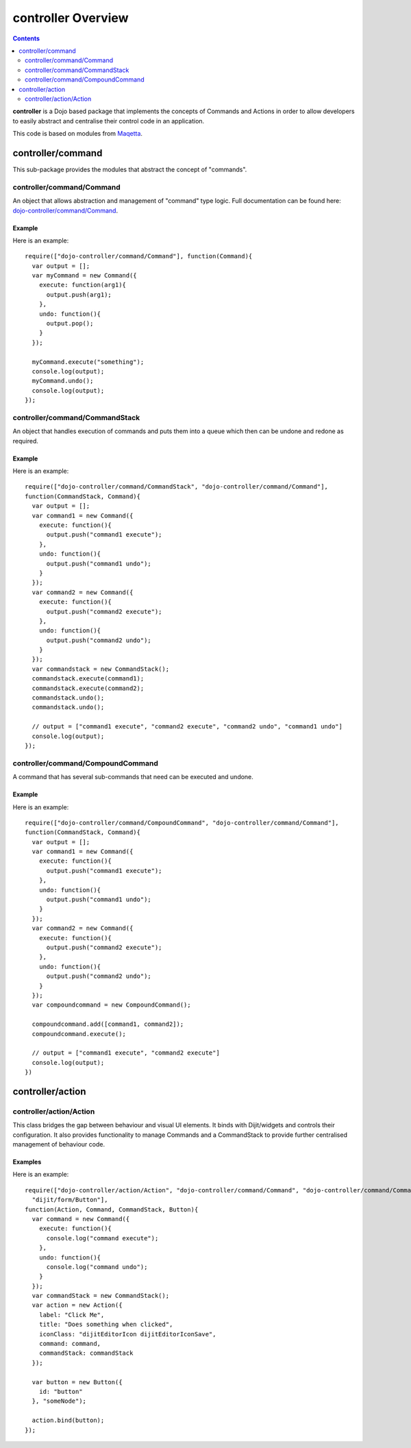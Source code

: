 .. _dojo-controller/README:

===================
controller Overview
===================

.. contents ::
    :depth: 2

**controller** is a Dojo based package that implements the concepts of Commands and Actions in order to allow
developers to easily abstract and centralise their control code in an application.

This code is based on modules from `Maqetta <http://maqetta.org/>`_.

controller/command
==================

This sub-package provides the modules that abstract the concept of "commands".

controller/command/Command
--------------------------

An object that allows abstraction and management of "command" type logic. Full documentation can be found here:
`dojo-controller/command/Command <docs/command/Command>`_.

Example
~~~~~~~

Here is an example::

    require(["dojo-controller/command/Command"], function(Command){
      var output = [];
      var myCommand = new Command({
        execute: function(arg1){
          output.push(arg1);
        },
        undo: function(){
          output.pop();
        }
      });
    
      myCommand.execute("something");
      console.log(output);
      myCommand.undo();
      console.log(output);
    });

controller/command/CommandStack
-------------------------------

An object that handles execution of commands and puts them into a queue which then can be undone and redone as required.

Example
~~~~~~~

Here is an example::

    require(["dojo-controller/command/CommandStack", "dojo-controller/command/Command"], 
    function(CommandStack, Command){
      var output = [];
      var command1 = new Command({
        execute: function(){
          output.push("command1 execute");
        },
        undo: function(){
          output.push("command1 undo");
        }
      });
      var command2 = new Command({
        execute: function(){
          output.push("command2 execute");
        },
        undo: function(){
          output.push("command2 undo");
        }
      });
      var commandstack = new CommandStack();
      commandstack.execute(command1);
      commandstack.execute(command2);
      commandstack.undo();
      commandstack.undo();
      
      // output = ["command1 execute", "command2 execute", "command2 undo", "command1 undo"]
      console.log(output);
    });


controller/command/CompoundCommand
----------------------------------

A command that has several sub-commands that need can be executed and undone.

Example
~~~~~~~

Here is an example::

    require(["dojo-controller/command/CompoundCommand", "dojo-controller/command/Command"],
    function(CommandStack, Command){
      var output = [];
      var command1 = new Command({
        execute: function(){
          output.push("command1 execute");
        },
        undo: function(){
          output.push("command1 undo");
        }
      });
      var command2 = new Command({
        execute: function(){
          output.push("command2 execute");
        },
        undo: function(){
          output.push("command2 undo");
        }
      });
      var compoundcommand = new CompoundCommand();
      
      compoundcommand.add([command1, command2]);
      compoundcommand.execute();
      
      // output = ["command1 execute", "command2 execute"]
      console.log(output);
    })

controller/action
=================

controller/action/Action
------------------------

This class bridges the gap between behaviour and visual UI elements.  It binds with Dijit/widgets and controls their configuration.  It also provides functionality to manage Commands and a CommandStack to provide further centralised management of behaviour code.

Examples
~~~~~~~~

Here is an example::

  require(["dojo-controller/action/Action", "dojo-controller/command/Command", "dojo-controller/command/Command-Stack",
    "dijit/form/Button"],
  function(Action, Command, CommandStack, Button){
    var command = new Command({
      execute: function(){
        console.log("command execute");
      },
      undo: function(){
        console.log("command undo");
      }
    });
    var commandStack = new CommandStack();
    var action = new Action({
      label: "Click Me",
      title: "Does something when clicked",
      iconClass: "dijitEditorIcon dijitEditorIconSave",
      command: command,
      commandStack: commandStack
    });
    
    var button = new Button({
      id: "button"
    }, "someNode");
    
    action.bind(button);
  });

